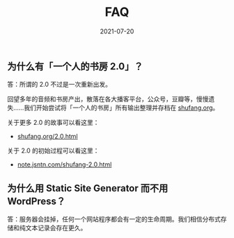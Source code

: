 #+HUGO_BASE_DIR: ../..
#+HUGO_SECTION: faq
#+TITLE: FAQ
#+DATE: 2021-07-20
#+HUGO_CUSTOM_FRONT_MATTER: :summary 一些 FAQ......
#+HUGO_CUSTOM_FRONT_MATTER: :description 一些 FAQ......
#+HUGO_CUSTOM_FRONT_MATTER: :featured_image /images/shufang-steal.jpg
#+HUGO_CUSTOM_FRONT_MATTER: :omit_header_text true
#+HUGO_CUSTOM_FRONT_MATTER: :url /faq.html
#+HUGO_AUTO_SET_LASTMOD: t
#+HUGO_TAGS: 
#+HUGO_CATEGORIES: 
#+HUGO_DRAFT: false

** 为什么有「一个人的书房 2.0」？

答：所谓的 2.0 不过是一次重新出发。

回望多年的音频和书房产出，散落在各大播客平台，公众号，豆瓣等，慢慢遗失……我们开始尝试将「一个人的书房」所有输出整理并存档在 [[https://shufang.org][shufang.org]]。

关于更多 2.0 的故事可以看这里：

- [[https://shufang.org/2.0.html][shufang.org/2.0.html]]

关于 2.0 的初始过程可以看这里：

- [[https://note.jsntn.com/shufang-2.0.html][note.jsntn.com/shufang-2.0.html]]

** 为什么用 Static Site Generator 而不用 WordPress？

答：服务器会挂掉，任何一个网站程序都会有一定的生命周期。我们相信分布式存储和纯文本记录会存在更久。